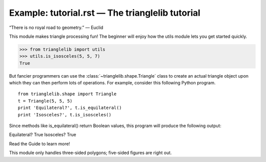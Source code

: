 
Example: tutorial.rst — The trianglelib tutorial
================================================

“There is no royal road to geometry.” — Euclid

This module makes triangle processing fun!
The beginner will enjoy how the utils module
lets you get started quickly.

>>> from trianglelib import utils
>>> utils.is_isosceles(5, 5, 7)
True

But fancier programmers can use the 
:class:`~trianglelib.shape.Triangle`
class to create an actual triangle object
upon which they can then perform lots of operations.
For example, consider this following Python program. 

::

   from trianglelib.shape import Triangle
   t = Triangle(5, 5, 5)
   print 'Equilateral?', t.is_equilateral()
   print 'Isosceles?', t.is_isosceles()

Since methods like is_equilateral()
return Boolean values, this program will produce the following output:

Equilateral? True
Isosceles? True

Read the Guide to learn more!

This module only handles three-sided polygons;
five-sided figures are right out.
